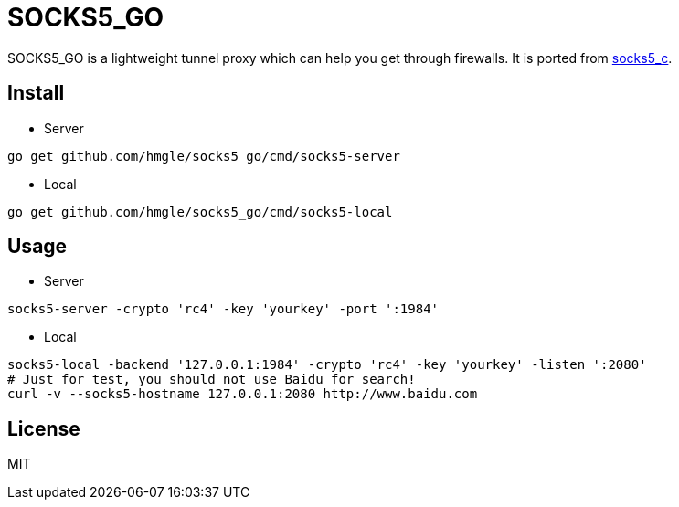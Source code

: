 = SOCKS5_GO

SOCKS5_GO is a lightweight tunnel proxy which can help you get through firewalls. It is ported from https://github.com/hmgle/socks5_c[socks5_c].

== Install

* Server

----
go get github.com/hmgle/socks5_go/cmd/socks5-server
----

* Local

----
go get github.com/hmgle/socks5_go/cmd/socks5-local
----

== Usage

* Server

----
socks5-server -crypto 'rc4' -key 'yourkey' -port ':1984'
----

* Local

----
socks5-local -backend '127.0.0.1:1984' -crypto 'rc4' -key 'yourkey' -listen ':2080'
# Just for test, you should not use Baidu for search!
curl -v --socks5-hostname 127.0.0.1:2080 http://www.baidu.com
----

== License

MIT
